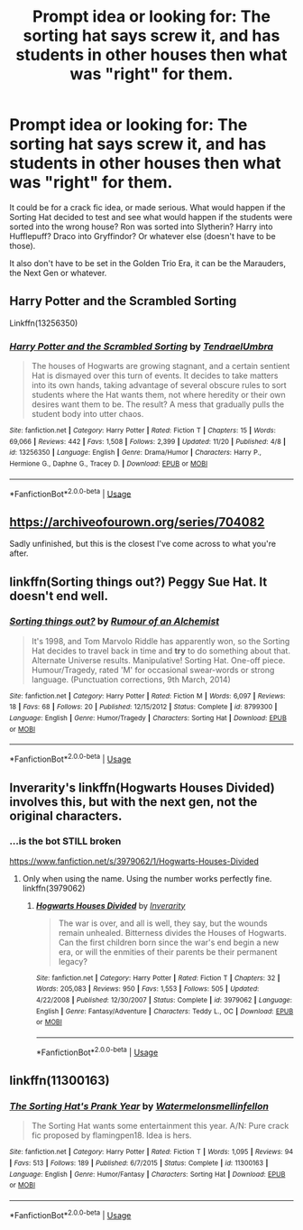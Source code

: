 #+TITLE: Prompt idea or looking for: The sorting hat says screw it, and has students in other houses then what was "right" for them.

* Prompt idea or looking for: The sorting hat says screw it, and has students in other houses then what was "right" for them.
:PROPERTIES:
:Author: SnarkyAndProud
:Score: 7
:DateUnix: 1575503685.0
:DateShort: 2019-Dec-05
:FlairText: Request
:END:
It could be for a crack fic idea, or made serious. What would happen if the Sorting Hat decided to test and see what would happen if the students were sorted into the wrong house? Ron was sorted into Slytherin? Harry into Hufflepuff? Draco into Gryffindor? Or whatever else (doesn't have to be those).

It also don't have to be set in the Golden Trio Era, it can be the Marauders, the Next Gen or whatever.


** Harry Potter and the Scrambled Sorting

Linkffn(13256350)
:PROPERTIES:
:Author: rohan62442
:Score: 3
:DateUnix: 1575530829.0
:DateShort: 2019-Dec-05
:END:

*** [[https://www.fanfiction.net/s/13256350/1/][*/Harry Potter and the Scrambled Sorting/*]] by [[https://www.fanfiction.net/u/3831521/TendraelUmbra][/TendraelUmbra/]]

#+begin_quote
  The houses of Hogwarts are growing stagnant, and a certain sentient Hat is dismayed over this turn of events. It decides to take matters into its own hands, taking advantage of several obscure rules to sort students where the Hat wants them, not where heredity or their own desires want them to be. The result? A mess that gradually pulls the student body into utter chaos.
#+end_quote

^{/Site/:} ^{fanfiction.net} ^{*|*} ^{/Category/:} ^{Harry} ^{Potter} ^{*|*} ^{/Rated/:} ^{Fiction} ^{T} ^{*|*} ^{/Chapters/:} ^{15} ^{*|*} ^{/Words/:} ^{69,066} ^{*|*} ^{/Reviews/:} ^{442} ^{*|*} ^{/Favs/:} ^{1,508} ^{*|*} ^{/Follows/:} ^{2,399} ^{*|*} ^{/Updated/:} ^{11/20} ^{*|*} ^{/Published/:} ^{4/8} ^{*|*} ^{/id/:} ^{13256350} ^{*|*} ^{/Language/:} ^{English} ^{*|*} ^{/Genre/:} ^{Drama/Humor} ^{*|*} ^{/Characters/:} ^{Harry} ^{P.,} ^{Hermione} ^{G.,} ^{Daphne} ^{G.,} ^{Tracey} ^{D.} ^{*|*} ^{/Download/:} ^{[[http://www.ff2ebook.com/old/ffn-bot/index.php?id=13256350&source=ff&filetype=epub][EPUB]]} ^{or} ^{[[http://www.ff2ebook.com/old/ffn-bot/index.php?id=13256350&source=ff&filetype=mobi][MOBI]]}

--------------

*FanfictionBot*^{2.0.0-beta} | [[https://github.com/tusing/reddit-ffn-bot/wiki/Usage][Usage]]
:PROPERTIES:
:Author: FanfictionBot
:Score: 1
:DateUnix: 1575530844.0
:DateShort: 2019-Dec-05
:END:


** [[https://archiveofourown.org/series/704082]]

Sadly unfinished, but this is the closest I've come across to what you're after.
:PROPERTIES:
:Author: Asviloka
:Score: 2
:DateUnix: 1575507013.0
:DateShort: 2019-Dec-05
:END:


** linkffn(Sorting things out?) Peggy Sue Hat. It doesn't end well.
:PROPERTIES:
:Author: Fredrik1994
:Score: 2
:DateUnix: 1575536849.0
:DateShort: 2019-Dec-05
:END:

*** [[https://www.fanfiction.net/s/8799300/1/][*/Sorting things out?/*]] by [[https://www.fanfiction.net/u/3697775/Rumour-of-an-Alchemist][/Rumour of an Alchemist/]]

#+begin_quote
  It's 1998, and Tom Marvolo Riddle has apparently won, so the Sorting Hat decides to travel back in time and *try* to do something about that. Alternate Universe results. Manipulative! Sorting Hat. One-off piece. Humour/Tragedy, rated 'M' for occasional swear-words or strong language. (Punctuation corrections, 9th March, 2014)
#+end_quote

^{/Site/:} ^{fanfiction.net} ^{*|*} ^{/Category/:} ^{Harry} ^{Potter} ^{*|*} ^{/Rated/:} ^{Fiction} ^{M} ^{*|*} ^{/Words/:} ^{6,097} ^{*|*} ^{/Reviews/:} ^{18} ^{*|*} ^{/Favs/:} ^{68} ^{*|*} ^{/Follows/:} ^{20} ^{*|*} ^{/Published/:} ^{12/15/2012} ^{*|*} ^{/Status/:} ^{Complete} ^{*|*} ^{/id/:} ^{8799300} ^{*|*} ^{/Language/:} ^{English} ^{*|*} ^{/Genre/:} ^{Humor/Tragedy} ^{*|*} ^{/Characters/:} ^{Sorting} ^{Hat} ^{*|*} ^{/Download/:} ^{[[http://www.ff2ebook.com/old/ffn-bot/index.php?id=8799300&source=ff&filetype=epub][EPUB]]} ^{or} ^{[[http://www.ff2ebook.com/old/ffn-bot/index.php?id=8799300&source=ff&filetype=mobi][MOBI]]}

--------------

*FanfictionBot*^{2.0.0-beta} | [[https://github.com/tusing/reddit-ffn-bot/wiki/Usage][Usage]]
:PROPERTIES:
:Author: FanfictionBot
:Score: 1
:DateUnix: 1575536879.0
:DateShort: 2019-Dec-05
:END:


** Inverarity's linkffn(Hogwarts Houses Divided) involves this, but with the next gen, not the original characters.
:PROPERTIES:
:Author: blast_ended_sqrt
:Score: 1
:DateUnix: 1575508968.0
:DateShort: 2019-Dec-05
:END:

*** ...is the bot STILL broken

[[https://www.fanfiction.net/s/3979062/1/Hogwarts-Houses-Divided]]
:PROPERTIES:
:Author: blast_ended_sqrt
:Score: 1
:DateUnix: 1575509060.0
:DateShort: 2019-Dec-05
:END:

**** Only when using the name. Using the number works perfectly fine. linkffn(3979062)
:PROPERTIES:
:Author: u-useless
:Score: 1
:DateUnix: 1575530853.0
:DateShort: 2019-Dec-05
:END:

***** [[https://www.fanfiction.net/s/3979062/1/][*/Hogwarts Houses Divided/*]] by [[https://www.fanfiction.net/u/1374917/Inverarity][/Inverarity/]]

#+begin_quote
  The war is over, and all is well, they say, but the wounds remain unhealed. Bitterness divides the Houses of Hogwarts. Can the first children born since the war's end begin a new era, or will the enmities of their parents be their permanent legacy?
#+end_quote

^{/Site/:} ^{fanfiction.net} ^{*|*} ^{/Category/:} ^{Harry} ^{Potter} ^{*|*} ^{/Rated/:} ^{Fiction} ^{T} ^{*|*} ^{/Chapters/:} ^{32} ^{*|*} ^{/Words/:} ^{205,083} ^{*|*} ^{/Reviews/:} ^{950} ^{*|*} ^{/Favs/:} ^{1,553} ^{*|*} ^{/Follows/:} ^{505} ^{*|*} ^{/Updated/:} ^{4/22/2008} ^{*|*} ^{/Published/:} ^{12/30/2007} ^{*|*} ^{/Status/:} ^{Complete} ^{*|*} ^{/id/:} ^{3979062} ^{*|*} ^{/Language/:} ^{English} ^{*|*} ^{/Genre/:} ^{Fantasy/Adventure} ^{*|*} ^{/Characters/:} ^{Teddy} ^{L.,} ^{OC} ^{*|*} ^{/Download/:} ^{[[http://www.ff2ebook.com/old/ffn-bot/index.php?id=3979062&source=ff&filetype=epub][EPUB]]} ^{or} ^{[[http://www.ff2ebook.com/old/ffn-bot/index.php?id=3979062&source=ff&filetype=mobi][MOBI]]}

--------------

*FanfictionBot*^{2.0.0-beta} | [[https://github.com/tusing/reddit-ffn-bot/wiki/Usage][Usage]]
:PROPERTIES:
:Author: FanfictionBot
:Score: 1
:DateUnix: 1575530870.0
:DateShort: 2019-Dec-05
:END:


** linkffn(11300163)
:PROPERTIES:
:Author: u-useless
:Score: 1
:DateUnix: 1575531090.0
:DateShort: 2019-Dec-05
:END:

*** [[https://www.fanfiction.net/s/11300163/1/][*/The Sorting Hat's Prank Year/*]] by [[https://www.fanfiction.net/u/3996465/Watermelonsmellinfellon][/Watermelonsmellinfellon/]]

#+begin_quote
  The Sorting Hat wants some entertainment this year. A/N: Pure crack fic proposed by flamingpen18. Idea is hers.
#+end_quote

^{/Site/:} ^{fanfiction.net} ^{*|*} ^{/Category/:} ^{Harry} ^{Potter} ^{*|*} ^{/Rated/:} ^{Fiction} ^{T} ^{*|*} ^{/Words/:} ^{1,095} ^{*|*} ^{/Reviews/:} ^{94} ^{*|*} ^{/Favs/:} ^{513} ^{*|*} ^{/Follows/:} ^{189} ^{*|*} ^{/Published/:} ^{6/7/2015} ^{*|*} ^{/Status/:} ^{Complete} ^{*|*} ^{/id/:} ^{11300163} ^{*|*} ^{/Language/:} ^{English} ^{*|*} ^{/Genre/:} ^{Humor/Fantasy} ^{*|*} ^{/Characters/:} ^{Sorting} ^{Hat} ^{*|*} ^{/Download/:} ^{[[http://www.ff2ebook.com/old/ffn-bot/index.php?id=11300163&source=ff&filetype=epub][EPUB]]} ^{or} ^{[[http://www.ff2ebook.com/old/ffn-bot/index.php?id=11300163&source=ff&filetype=mobi][MOBI]]}

--------------

*FanfictionBot*^{2.0.0-beta} | [[https://github.com/tusing/reddit-ffn-bot/wiki/Usage][Usage]]
:PROPERTIES:
:Author: FanfictionBot
:Score: 1
:DateUnix: 1575531097.0
:DateShort: 2019-Dec-05
:END:
